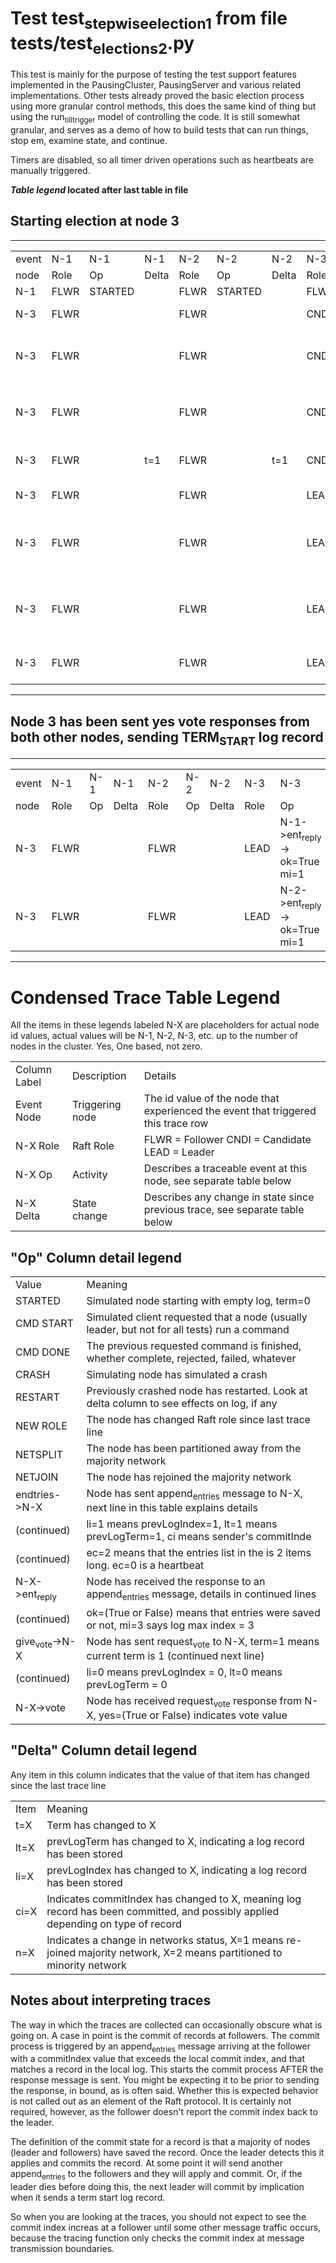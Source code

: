 * Test test_stepwise_election_1 from file tests/test_elections_2.py



    This test is mainly for the purpose of testing the test support features implemented
    in the PausingCluster, PausingServer and various related implementations. Other tests already proved
    the basic election process using more granular control methods, this does the same kind of
    thing but using the run_till_trigger model of controlling the code. It is still somewhat
    granular, and serves as a demo of how to build tests that can run things, stop em, examine state, and continue.

    Timers are disabled, so all timer driven operations such as heartbeats are manually triggered.

    


 *[[condensed Trace Table Legend][Table legend]] located after last table in file*

** Starting election at node 3
----------------------------------------------------------------------------------------------------------------------
| event | N-1   | N-1      | N-1   | N-2   | N-2      | N-2   | N-3   | N-3                              | N-3       |
| node  | Role  | Op       | Delta | Role  | Op       | Delta | Role  | Op                               | Delta     |
|  N-1  | FLWR  | STARTED  |       | FLWR  | STARTED  |       | FLWR  | STARTED                          |           |
|  N-3  | FLWR  |          |       | FLWR  |          |       | CNDI  | NEW ROLE                         | t=1       |
|  N-3  | FLWR  |          |       | FLWR  |          |       | CNDI  | give_vote->N-1 term=1 li=0 lt=1  |           |
|  N-3  | FLWR  |          |       | FLWR  |          |       | CNDI  | give_vote->N-2 term=1 li=0 lt=1  |           |
|  N-3  | FLWR  |          | t=1   | FLWR  |          | t=1   | CNDI  | N-1->vote-> yes=True             |           |
|  N-3  | FLWR  |          |       | FLWR  |          |       | LEAD  | NEW ROLE                         | lt=1 li=1 |
|  N-3  | FLWR  |          |       | FLWR  |          |       | LEAD  | entries->N-1 li=0 lt=0 ec=1 ci=0 |           |
|  N-3  | FLWR  |          |       | FLWR  |          |       | LEAD  | entries->N-2 li=0 lt=0 ec=1 ci=0 |           |
|  N-3  | FLWR  |          |       | FLWR  |          |       | LEAD  | N-2->vote-> yes=True             |           |
----------------------------------------------------------------------------------------------------------------------
** Node 3 has been sent yes vote responses from both other nodes, sending TERM_START log record
-----------------------------------------------------------------------------------------------------
| event | N-1   | N-1 | N-1   | N-2   | N-2 | N-2   | N-3   | N-3                           | N-3   |
| node  | Role  | Op  | Delta | Role  | Op  | Delta | Role  | Op                            | Delta |
|  N-3  | FLWR  |     |       | FLWR  |     |       | LEAD  | N-1->ent_reply-> ok=True mi=1 |       |
|  N-3  | FLWR  |     |       | FLWR  |     |       | LEAD  | N-2->ent_reply-> ok=True mi=1 | ci=1  |
-----------------------------------------------------------------------------------------------------


* Condensed Trace Table Legend
All the items in these legends labeled N-X are placeholders for actual node id values,
actual values will be N-1, N-2, N-3, etc. up to the number of nodes in the cluster. Yes, One based, not zero.

| Column Label | Description     | Details                                                                                        |
| Event Node   | Triggering node | The id value of the node that experienced the event that triggered this trace row              |
| N-X Role     | Raft Role       | FLWR = Follower CNDI = Candidate LEAD = Leader                                                 |
| N-X Op       | Activity        | Describes a traceable event at this node, see separate table below                             |
| N-X Delta    | State change    | Describes any change in state since previous trace, see separate table below                   |


** "Op" Column detail legend
| Value          | Meaning                                                                                      |
| STARTED        | Simulated node starting with empty log, term=0                                               |
| CMD START      | Simulated client requested that a node (usually leader, but not for all tests) run a command |
| CMD DONE       | The previous requested command is finished, whether complete, rejected, failed, whatever     |
| CRASH          | Simulating node has simulated a crash                                                        |
| RESTART        | Previously crashed node has restarted. Look at delta column to see effects on log, if any    |
| NEW ROLE       | The node has changed Raft role since last trace line                                         |
| NETSPLIT       | The node has been partitioned away from the majority network                                 |
| NETJOIN        | The node has rejoined the majority network                                                   |
| endtries->N-X  | Node has sent append_entries message to N-X, next line in this table explains details        |
| (continued)    | li=1 means prevLogIndex=1, lt=1 means prevLogTerm=1, ci means sender's commitInde            |
| (continued)    | ec=2 means that the entries list in the is 2 items long. ec=0 is a heartbeat                 |
| N-X->ent_reply | Node has received the response to an append_entries message, details in continued lines      |
| (continued)    | ok=(True or False) means that entries were saved or not, mi=3 says log max index = 3         |
| give_vote->N-X | Node has sent request_vote to N-X, term=1 means current term is 1 (continued next line)      |
| (continued)    | li=0 means prevLogIndex = 0, lt=0 means prevLogTerm = 0                                      |
| N-X->vote      | Node has received request_vote response from N-X, yes=(True or False) indicates vote value   |


** "Delta" Column detail legend
Any item in this column indicates that the value of that item has changed since the last trace line

| Item | Meaning                                                                                                                         |
| t=X  | Term has changed to X                                                                                                           |
| lt=X | prevLogTerm has changed to X, indicating a log record has been stored                                                           |
| li=X | prevLogIndex has changed to X, indicating a log record has been stored                                                          |
| ci=X | Indicates commitIndex has changed to X, meaning log record has been committed, and possibly applied depending on type of record |
| n=X  | Indicates a change in networks status, X=1 means re-joined majority network, X=2 means partitioned to minority network          |

** Notes about interpreting traces
The way in which the traces are collected can occasionally obscure what is going on. A case in point is the commit of records at followers.
The commit process is triggered by an append_entries message arriving at the follower with a commitIndex value that exceeds the local
commit index, and that matches a record in the local log. This starts the commit process AFTER the response message is sent. You might
be expecting it to be prior to sending the response, in bound, as is often said. Whether this is expected behavior is not called out
as an element of the Raft protocol. It is certainly not required, however, as the follower doesn't report the commit index back to the
leader.

The definition of the commit state for a record is that a majority of nodes (leader and followers) have saved the record. Once
the leader detects this it applies and commits the record. At some point it will send another append_entries to the followers and they
will apply and commit. Or, if the leader dies before doing this, the next leader will commit by implication when it sends a term start
log record.

So when you are looking at the traces, you should not expect to see the commit index increas at a follower until some other message
traffic occurs, because the tracing function only checks the commit index at message transmission boundaries.






